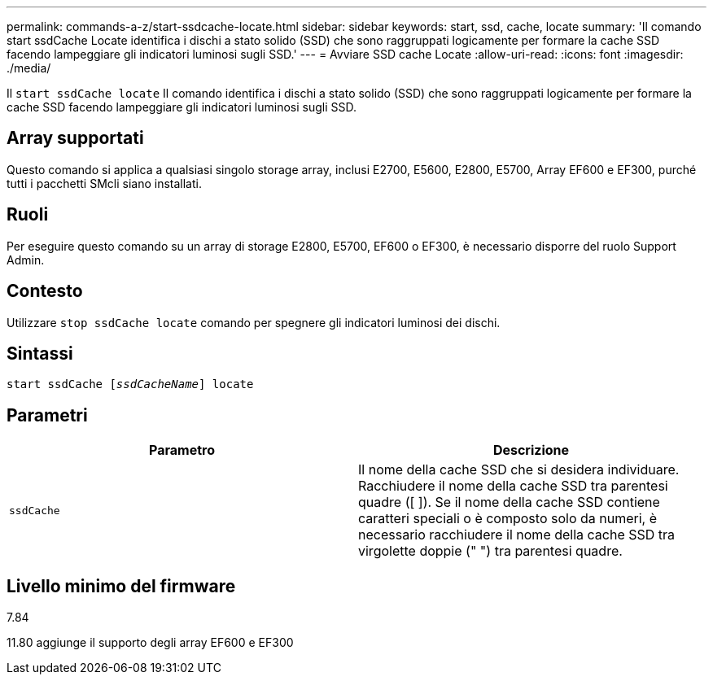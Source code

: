 ---
permalink: commands-a-z/start-ssdcache-locate.html 
sidebar: sidebar 
keywords: start, ssd, cache, locate 
summary: 'Il comando start ssdCache Locate identifica i dischi a stato solido (SSD) che sono raggruppati logicamente per formare la cache SSD facendo lampeggiare gli indicatori luminosi sugli SSD.' 
---
= Avviare SSD cache Locate
:allow-uri-read: 
:icons: font
:imagesdir: ./media/


[role="lead"]
Il `start ssdCache locate` Il comando identifica i dischi a stato solido (SSD) che sono raggruppati logicamente per formare la cache SSD facendo lampeggiare gli indicatori luminosi sugli SSD.



== Array supportati

Questo comando si applica a qualsiasi singolo storage array, inclusi E2700, E5600, E2800, E5700, Array EF600 e EF300, purché tutti i pacchetti SMcli siano installati.



== Ruoli

Per eseguire questo comando su un array di storage E2800, E5700, EF600 o EF300, è necessario disporre del ruolo Support Admin.



== Contesto

Utilizzare `stop ssdCache locate` comando per spegnere gli indicatori luminosi dei dischi.



== Sintassi

[listing, subs="+macros"]
----
start ssdCache pass:quotes[[_ssdCacheName_]] locate
----


== Parametri

[cols="2*"]
|===
| Parametro | Descrizione 


 a| 
`ssdCache`
 a| 
Il nome della cache SSD che si desidera individuare. Racchiudere il nome della cache SSD tra parentesi quadre ([ ]). Se il nome della cache SSD contiene caratteri speciali o è composto solo da numeri, è necessario racchiudere il nome della cache SSD tra virgolette doppie (" ") tra parentesi quadre.

|===


== Livello minimo del firmware

7.84

11.80 aggiunge il supporto degli array EF600 e EF300
